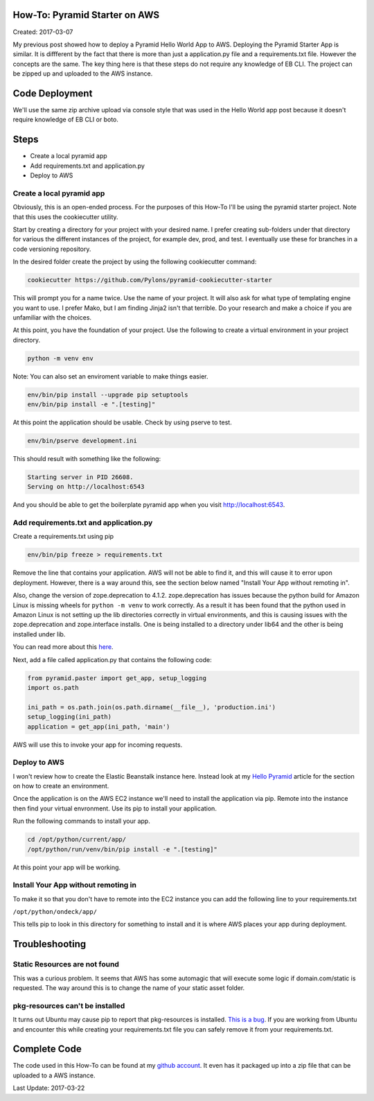 How-To: Pyramid Starter on AWS
==============================

Created: 2017-03-07

My previous post showed how to deploy a Pyramid Hello World App to  AWS. Deploying the Pyramid Starter App is similar.
It is diffferent by the fact that there is more than just a application.py file and a requirements.txt file. However the
concepts are the same. The key thing here is that these steps  do not require any knowledge of EB CLI. The project can
be zipped up and  uploaded to the AWS instance.

Code Deployment 
===============

We'll use the same zip archive upload via console style that was used in the  Hello World app post because it doesn't
require knowledge of EB CLI or boto.


Steps
=====

- Create a local pyramid app
- Add requirements.txt and application.py
- Deploy to AWS

Create a local pyramid app 
--------------------------

Obviously, this is an open-ended process. For the purposes of this How-To I'll be using the pyramid starter project.
Note that this uses the cookiecutter utility.

Start by creating a directory for your project with your desired name. I prefer creating sub-folders under that
directory for various the different instances of  the project, for example dev, prod, and test. I eventually use these
for  branches in a code versioning repository.

In the desired folder create the project by using the following cookiecutter  command:

.. code:: bash

    cookiecutter https://github.com/Pylons/pyramid-cookiecutter-starter

This will prompt you for a name twice. Use the name of your project. It will also ask for what type of templating engine
you want to use. I prefer Mako, but I am finding Jinja2 isn't that terrible. Do your research and make a choice if you
are unfamiliar with the choices.

At this point, you have the foundation of your project. Use the following to create a virtual environment in your
project directory.

.. code:: bash

    python -m venv env

Note: You can also set an enviroment variable to make things easier.

.. code:: bash

    env/bin/pip install --upgrade pip setuptools
    env/bin/pip install -e ".[testing]"

At this point the application should be usable. Check by using pserve to test.

.. code:: bash

    env/bin/pserve development.ini

This should result with something like the following:

.. code:: bash

    Starting server in PID 26608.
    Serving on http://localhost:6543

And you should be able to get the boilerplate pyramid app when you visit http://localhost:6543.
 
Add requirements.txt and application.py
---------------------------------------

Create a requirements.txt using pip

.. code:: bash

    env/bin/pip freeze > requirements.txt

Remove the line that contains your application. AWS will not be able to find it, and this will cause it to error upon
deployment. However, there is a way around this, see the section below named "Install Your App without remoting in".

Also, change the version of zope.deprecation to 4.1.2. zope.deprecation has issues because the python build for Amazon
Linux is missing wheels for ``python -m venv`` to work correctly. As a result it has been found that the python used in
Amazon Linux is not setting up the lib directories correctly in virtual environments, and this is causing issues with
the zope.deprecation and zope.interface installs. One is being installed to a directory under lib64 and the other is
being installed under lib.

You can read more about this `here <http://bruisedthumb.com/post/2017-03-20>`_.

Next, add a file called application.py that contains the following code:

.. code:: python 

    from pyramid.paster import get_app, setup_logging
    import os.path
    
    ini_path = os.path.join(os.path.dirname(__file__), 'production.ini')
    setup_logging(ini_path)
    application = get_app(ini_path, 'main')

AWS will use this to invoke your app for incoming requests.

Deploy to AWS
-------------

I won't review how to create the Elastic Beanstalk instance here. Instead look at my `Hello Pyramid <http://bruisedthumb.com/post/2017-03-05#create-an-elastic-beanstalk-environment>`_ article for the section on how to create an environment.

Once the application is on the AWS EC2 instance we'll need to install the application via pip. Remote into the instance
then find your virtual envronment. Use its pip to install your application.

Run the following commands to install your app.

.. code:: bash

    cd /opt/python/current/app/
    /opt/python/run/venv/bin/pip install -e ".[testing]"

At this point your app will be working.

Install Your App without remoting in
------------------------------------

To make it so that you don't have to remote into the EC2 instance you can add the following line to your
requirements.txt

``/opt/python/ondeck/app/``

This tells pip to look in this directory for something to install and it is  where AWS places your app during
deployment.

Troubleshooting
===============

Static Resources are not found 
------------------------------

This was a curious problem. It seems that AWS has some automagic that will  execute some logic if domain.com/static is
requested. The way around this is to change the name of your static asset folder.

pkg-resources can't be installed
--------------------------------

It turns out Ubuntu may cause pip to report that pkg-resources is installed. `This is a bug <http://stackoverflow.com/questions/39577984/what-is-pkg-resources-0-0-0-in-output-of-pip-freeze-command>`_. If you are working from Ubuntu and encounter this while creating your requirements.txt file you can safely remove it from your requirements.txt.

Complete Code
=============

The code used in this How-To can be found at my `github account <https://github.com/adidas/aws_pyramid_starter>`_.
It even has it packaged up into a zip file that can be uploaded to a AWS instance.

Last Update: 2017-03-22
